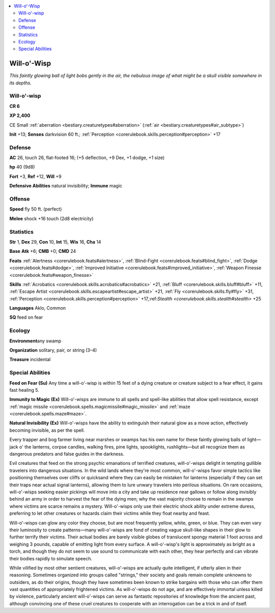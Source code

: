 
.. _`bestiary.willowisp`:

.. contents:: \ 

.. _`bestiary.willowisp#will_o_wisp`:

Will-o'-Wisp
*************

\ *This faintly glowing ball of light bobs gently in the air, the nebulous image of what might be a skull visible somewhere in its depths.*

Will-o'-wisp
=============

**CR 6** 

\ **XP 2,400**

CE Small :ref:`aberration <bestiary.creaturetypes#aberration>`\  (:ref:`air <bestiary.creaturetypes#air_subtype>`\ )

\ **Init**\  +13; \ **Senses**\  darkvision 60 ft.; :ref:`Perception <corerulebook.skills.perception#perception>`\  +17

.. _`bestiary.willowisp#defense`:

Defense
========

\ **AC**\  26, touch 26, flat-footed 16; (+5 deflection, +9 Dex, +1 dodge, +1 size)

\ **hp**\  40 (9d8)

\ **Fort**\  +3, \ **Ref**\  +12, \ **Will**\  +9

\ **Defensive Abilities**\  natural invisibility; \ **Immune**\  magic

.. _`bestiary.willowisp#offense`:

Offense
========

\ **Speed**\  fly 50 ft. (perfect)

\ **Melee**\  shock +16 touch (2d8 electricity)

.. _`bestiary.willowisp#statistics`:

Statistics
===========

\ **Str**\  1, \ **Dex**\  29, \ **Con**\  10, \ **Int**\  15, \ **Wis**\  16, \ **Cha**\  14

\ **Base**\  \ **Atk**\  +6; \ **CMB**\  +0; \ **CMD**\  24

\ **Feats**\  :ref:`Alertness <corerulebook.feats#alertness>`\ , :ref:`Blind-Fight <corerulebook.feats#blind_fight>`\ , :ref:`Dodge <corerulebook.feats#dodge>`\ , :ref:`Improved Initiative <corerulebook.feats#improved_initiative>`\ , :ref:`Weapon Finesse <corerulebook.feats#weapon_finesse>`

\ **Skills**\  :ref:`Acrobatics <corerulebook.skills.acrobatics#acrobatics>`\  +21, :ref:`Bluff <corerulebook.skills.bluff#bluff>`\  +11, :ref:`Escape Artist <corerulebook.skills.escapeartist#escape_artist>`\  +21, :ref:`Fly <corerulebook.skills.fly#fly>`\  +31, :ref:`Perception <corerulebook.skills.perception#perception>`\  +17,:ref:`Stealth <corerulebook.skills.stealth#stealth>`\  +25

\ **Languages**\  Aklo, Common

\ **SQ**\  feed on fear

.. _`bestiary.willowisp#ecology`:

Ecology
========

\ **Environment**\ any swamp

\ **Organization**\  solitary, pair, or string (3–4)

\ **Treasure**\  incidental

.. _`bestiary.willowisp#special_abilities`:

Special Abilities
==================

\ **Feed on Fear (Su)**\  Any time a will-o'-wisp is within 15 feet of a dying creature or creature subject to a fear effect, it gains fast healing 5.

\ **Immunity to Magic (Ex)**\  Will-o'-wisps are immune to all spells and spell-like abilities that allow spell resistance, except :ref:`magic missile <corerulebook.spells.magicmissile#magic_missile>`\  and :ref:`maze <corerulebook.spells.maze#maze>`\ .

\ **Natural Invisibility (Ex)**\  Will-o'-wisps have the ability to extinguish their natural glow as a move action, effectively becoming invisible, as per the spell.

Every trapper and bog farmer living near marshes or swamps has his own name for these faintly glowing balls of light—jack o' the lanterns, corpse candles, walking fires, pine lights, spooklights, rushlights—but all recognize them as dangerous predators and false guides in the darkness.

Evil creatures that feed on the strong psychic emanations of terrified creatures, will-o'-wisps delight in tempting gullible travelers into dangerous situations. In the wild lands where they're most common, will-o'-wisps favor simple tactics like positioning themselves over cliffs or quicksand where they can easily be mistaken for lanterns (especially if they can set their traps near actual signal lanterns), allowing them to lure unwary travelers into perilous situations. On rare occasions, will-o'-wisps seeking easier pickings will move into a city and take up residence near gallows or follow along invisibly behind an army in order to harvest the fear of the dying men; why the vast majority choose to remain in the swamps where victims are scarce remains a mystery. Will-o'-wisps only use their electric shock ability under extreme duress, preferring to let other creatures or hazards claim their victims while they float nearby and feast.

Will-o'-wisps can glow any color they choose, but are most frequently yellow, white, green, or blue. They can even vary their luminosity to create patterns—many will-o'-wisps are fond of creating vague skull-like shapes in their glow to further terrify their victims. Their actual bodies are barely visible globes of translucent spongy material 1 foot across and weighing 3 pounds, capable of emitting light from every surface. A will-o'-wisp's light is approximately as bright as a torch, and though they do not seem to use sound to communicate with each other, they hear perfectly and can vibrate their bodies rapidly to simulate speech.

While vilified by most other sentient creatures, will-o'-wisps are actually quite intelligent, if utterly alien in their reasoning. Sometimes organized into groups called "strings," their society and goals remain complete unknowns to outsiders, as do their origins, though they have sometimes been known to strike bargains with those who can offer them vast quantities of appropriately frightened victims. As will-o'-wisps do not age, and are effectively immortal unless killed by violence, particularly ancient will-o'-wisps can serve as fantastic repositories of knowledge from the ancient past, although convincing one of these cruel creatures to cooperate with an interrogation can be a trick in and of itself. 
